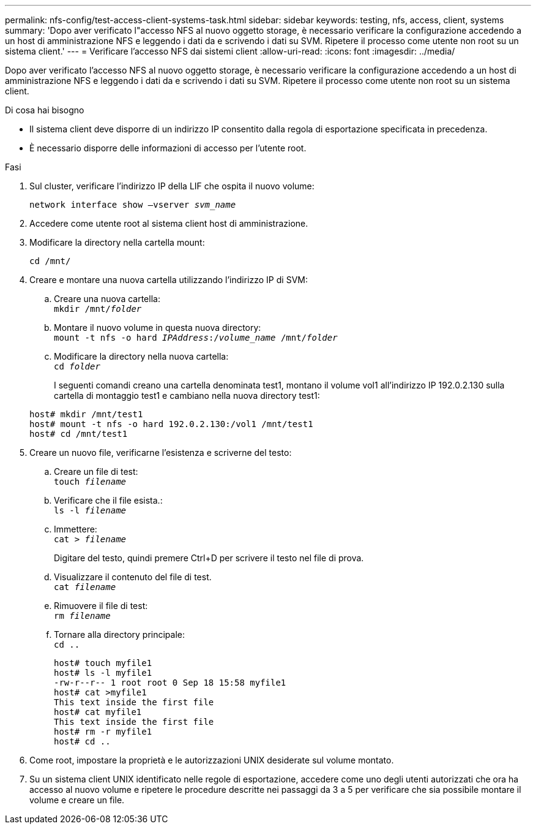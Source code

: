 ---
permalink: nfs-config/test-access-client-systems-task.html 
sidebar: sidebar 
keywords: testing, nfs, access, client, systems 
summary: 'Dopo aver verificato l"accesso NFS al nuovo oggetto storage, è necessario verificare la configurazione accedendo a un host di amministrazione NFS e leggendo i dati da e scrivendo i dati su SVM. Ripetere il processo come utente non root su un sistema client.' 
---
= Verificare l'accesso NFS dai sistemi client
:allow-uri-read: 
:icons: font
:imagesdir: ../media/


[role="lead"]
Dopo aver verificato l'accesso NFS al nuovo oggetto storage, è necessario verificare la configurazione accedendo a un host di amministrazione NFS e leggendo i dati da e scrivendo i dati su SVM. Ripetere il processo come utente non root su un sistema client.

.Di cosa hai bisogno
* Il sistema client deve disporre di un indirizzo IP consentito dalla regola di esportazione specificata in precedenza.
* È necessario disporre delle informazioni di accesso per l'utente root.


.Fasi
. Sul cluster, verificare l'indirizzo IP della LIF che ospita il nuovo volume:
+
`network interface show –vserver _svm_name_`

. Accedere come utente root al sistema client host di amministrazione.
. Modificare la directory nella cartella mount:
+
`cd /mnt/`

. Creare e montare una nuova cartella utilizzando l'indirizzo IP di SVM:
+
.. Creare una nuova cartella: +
`mkdir /mnt/_folder_`
.. Montare il nuovo volume in questa nuova directory: +
`mount -t nfs -o hard _IPAddress_:/_volume_name_ /mnt/_folder_`
.. Modificare la directory nella nuova cartella: +
`cd _folder_`
+
I seguenti comandi creano una cartella denominata test1, montano il volume vol1 all'indirizzo IP 192.0.2.130 sulla cartella di montaggio test1 e cambiano nella nuova directory test1:

+
[listing]
----
host# mkdir /mnt/test1
host# mount -t nfs -o hard 192.0.2.130:/vol1 /mnt/test1
host# cd /mnt/test1
----


. Creare un nuovo file, verificarne l'esistenza e scriverne del testo:
+
.. Creare un file di test: +
`touch _filename_`
.. Verificare che il file esista.: +
`ls -l _filename_`
.. Immettere: +
`cat > _filename_`
+
Digitare del testo, quindi premere Ctrl+D per scrivere il testo nel file di prova.

.. Visualizzare il contenuto del file di test. +
`cat _filename_`
.. Rimuovere il file di test: +
`rm _filename_`
.. Tornare alla directory principale: +
`cd ..`
+
[listing]
----
host# touch myfile1
host# ls -l myfile1
-rw-r--r-- 1 root root 0 Sep 18 15:58 myfile1
host# cat >myfile1
This text inside the first file
host# cat myfile1
This text inside the first file
host# rm -r myfile1
host# cd ..
----


. Come root, impostare la proprietà e le autorizzazioni UNIX desiderate sul volume montato.
. Su un sistema client UNIX identificato nelle regole di esportazione, accedere come uno degli utenti autorizzati che ora ha accesso al nuovo volume e ripetere le procedure descritte nei passaggi da 3 a 5 per verificare che sia possibile montare il volume e creare un file.

